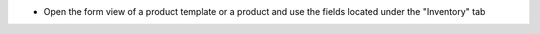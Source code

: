 * Open the form view of a product template or a product and use the fields located under the "Inventory" tab
